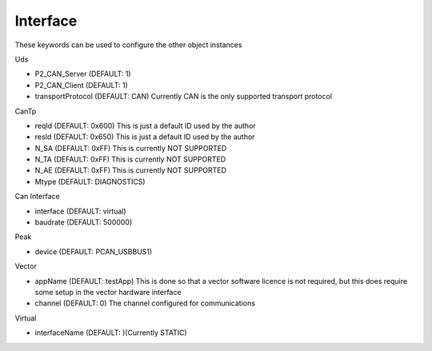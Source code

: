 Interface
---------

These keywords can be used to configure the other object instances

Uds

- P2_CAN_Server (DEFAULT: 1)
- P2_CAN_Client (DEFAULT: 1)
- transportProtocol (DEFAULT: CAN) Currently CAN is the only supported transport protocol

CanTp

- reqId (DEFAULT: 0x600) This is just a default ID used by the author
- resId (DEFAULT: 0x650) This is just a default ID used by the author
- N_SA (DEFAULT: 0xFF) This is currently NOT SUPPORTED
- N_TA (DEFAULT: 0xFF) This is currently NOT SUPPORTED
- N_AE (DEFAULT: 0xFF) This is currently NOT SUPPORTED
- Mtype (DEFAULT: DIAGNOSTICS)

Can Interface

- interface (DEFAULT: virtual)
- baudrate (DEFAULT: 500000)

Peak

- device (DEFAULT: PCAN_USBBUS1)

Vector

- appName (DEFAULT: testApp) This is done so that a vector software licence is not required, but this does
  require some setup in the vector hardware interface
- channel (DEFAULT: 0) The channel configured for communications

Virtual

- interfaceName (DEFAULT: )(Currently STATIC)